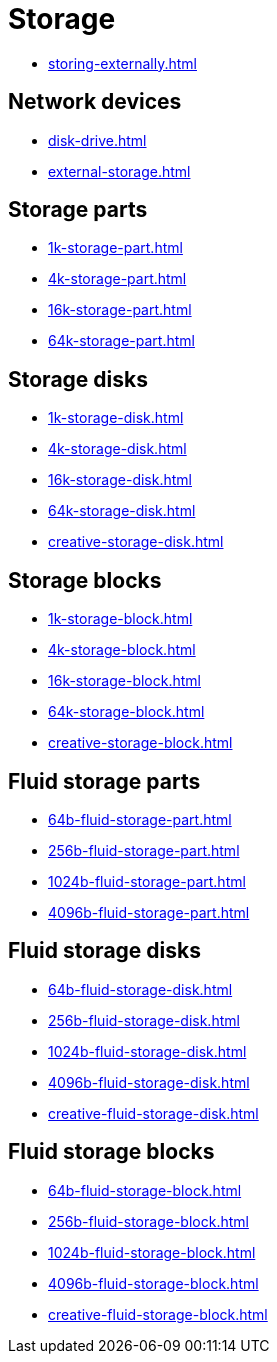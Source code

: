= Storage

- xref:storing-externally.adoc[]

== Network devices

- xref:disk-drive.adoc[]
- xref:external-storage.adoc[]

[#_storage_parts]
== Storage parts

- xref:1k-storage-part.adoc[]
- xref:4k-storage-part.adoc[]
- xref:16k-storage-part.adoc[]
- xref:64k-storage-part.adoc[]

[#_storage_disks]
== Storage disks

- xref:1k-storage-disk.adoc[]
- xref:4k-storage-disk.adoc[]
- xref:16k-storage-disk.adoc[]
- xref:64k-storage-disk.adoc[]
- xref:creative-storage-disk.adoc[]

[#_storage_blocks]
== Storage blocks

- xref:1k-storage-block.adoc[]
- xref:4k-storage-block.adoc[]
- xref:16k-storage-block.adoc[]
- xref:64k-storage-block.adoc[]
- xref:creative-storage-block.adoc[]

[#_fluid_storage_parts]
== Fluid storage parts

- xref:64b-fluid-storage-part.adoc[]
- xref:256b-fluid-storage-part.adoc[]
- xref:1024b-fluid-storage-part.adoc[]
- xref:4096b-fluid-storage-part.adoc[]

[#_fluid_storage_disks]
== Fluid storage disks

- xref:64b-fluid-storage-disk.adoc[]
- xref:256b-fluid-storage-disk.adoc[]
- xref:1024b-fluid-storage-disk.adoc[]
- xref:4096b-fluid-storage-disk.adoc[]
- xref:creative-fluid-storage-disk.adoc[]

[#_fluid_storage_blocks]
== Fluid storage blocks

- xref:64b-fluid-storage-block.adoc[]
- xref:256b-fluid-storage-block.adoc[]
- xref:1024b-fluid-storage-block.adoc[]
- xref:4096b-fluid-storage-block.adoc[]
- xref:creative-fluid-storage-block.adoc[]
